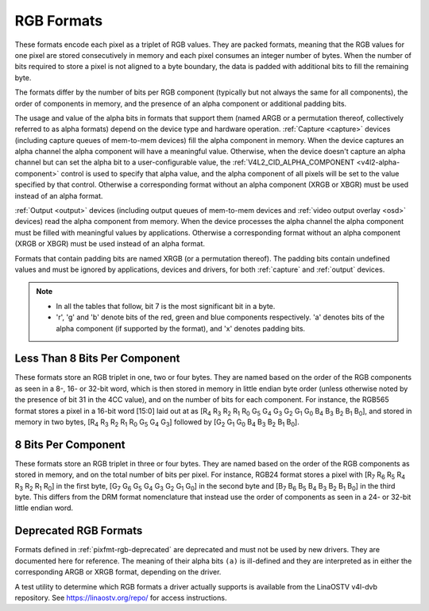 .. SPDX-License-Identifier: GFDL-1.1-no-invariants-or-later

.. _pixfmt-rgb:

***********
RGB Formats
***********

These formats encode each pixel as a triplet of RGB values. They are packed
formats, meaning that the RGB values for one pixel are stored consecutively in
memory and each pixel consumes an integer number of bytes. When the number of
bits required to store a pixel is not aligned to a byte boundary, the data is
padded with additional bits to fill the remaining byte.

The formats differ by the number of bits per RGB component (typically but not
always the same for all components), the order of components in memory, and the
presence of an alpha component or additional padding bits.

The usage and value of the alpha bits in formats that support them (named ARGB
or a permutation thereof, collectively referred to as alpha formats) depend on
the device type and hardware operation. :ref:`Capture <capture>` devices
(including capture queues of mem-to-mem devices) fill the alpha component in
memory. When the device captures an alpha channel the alpha component will have
a meaningful value. Otherwise, when the device doesn't capture an alpha channel
but can set the alpha bit to a user-configurable value, the
:ref:`V4L2_CID_ALPHA_COMPONENT <v4l2-alpha-component>` control is used to
specify that alpha value, and the alpha component of all pixels will be set to
the value specified by that control. Otherwise a corresponding format without
an alpha component (XRGB or XBGR) must be used instead of an alpha format.

:ref:`Output <output>` devices (including output queues of mem-to-mem devices
and :ref:`video output overlay <osd>` devices) read the alpha component from
memory. When the device processes the alpha channel the alpha component must be
filled with meaningful values by applications. Otherwise a corresponding format
without an alpha component (XRGB or XBGR) must be used instead of an alpha
format.

Formats that contain padding bits are named XRGB (or a permutation thereof).
The padding bits contain undefined values and must be ignored by applications,
devices and drivers, for both :ref:`capture` and :ref:`output` devices.

.. note::

   - In all the tables that follow, bit 7 is the most significant bit in a byte.
   - 'r', 'g' and 'b' denote bits of the red, green and blue components
     respectively. 'a' denotes bits of the alpha component (if supported by the
     format), and 'x' denotes padding bits.


Less Than 8 Bits Per Component
==============================

These formats store an RGB triplet in one, two or four bytes. They are named
based on the order of the RGB components as seen in a 8-, 16- or 32-bit word,
which is then stored in memory in little endian byte order (unless otherwise
noted by the presence of bit 31 in the 4CC value), and on the number of bits
for each component. For instance, the RGB565 format stores a pixel in a 16-bit
word [15:0] laid out at as [R\ :sub:`4` R\ :sub:`3` R\ :sub:`2` R\ :sub:`1`
R\ :sub:`0` G\ :sub:`5` G\ :sub:`4` G\ :sub:`3` G\ :sub:`2` G\ :sub:`1`
G\ :sub:`0` B\ :sub:`4` B\ :sub:`3` B\ :sub:`2` B\ :sub:`1` B\ :sub:`0`], and
stored in memory in two bytes, [R\ :sub:`4` R\ :sub:`3` R\ :sub:`2` R\ :sub:`1`
R\ :sub:`0` G\ :sub:`5` G\ :sub:`4` G\ :sub:`3`] followed by [G\ :sub:`2`
G\ :sub:`1` G\ :sub:`0` B\ :sub:`4` B\ :sub:`3` B\ :sub:`2` B\ :sub:`1`
B\ :sub:`0`].

.. raw:: latex

    \begingroup
    \tiny
    \setlength{\tabcolsep}{2pt}

.. tabularcolumns:: |p{2.8cm}|p{2.0cm}|p{0.22cm}|p{0.22cm}|p{0.22cm}|p{0.22cm}|p{0.22cm}|p{0.22cm}|p{0.22cm}|p{0.22cm}|p{0.22cm}|p{0.22cm}|p{0.22cm}|p{0.22cm}|p{0.22cm}|p{0.22cm}|p{0.22cm}|p{0.22cm}|p{0.22cm}|p{0.22cm}|p{0.22cm}|p{0.22cm}|p{0.22cm}|p{0.22cm}|p{0.22cm}|p{0.22cm}|p{0.22cm}|p{0.22cm}|p{0.22cm}|p{0.22cm}|p{0.22cm}|p{0.22cm}|p{0.22cm}|p{0.22cm}|


.. flat-table:: RGB Formats With Less Than 8 Bits Per Component
    :header-rows:  2
    :stub-columns: 0

    * - Identifier
      - Code
      - :cspan:`7` Byte 0 in memory
      - :cspan:`7` Byte 1
      - :cspan:`7` Byte 2
      - :cspan:`7` Byte 3
    * -
      -
      - 7
      - 6
      - 5
      - 4
      - 3
      - 2
      - 1
      - 0

      - 7
      - 6
      - 5
      - 4
      - 3
      - 2
      - 1
      - 0

      - 7
      - 6
      - 5
      - 4
      - 3
      - 2
      - 1
      - 0

      - 7
      - 6
      - 5
      - 4
      - 3
      - 2
      - 1
      - 0
    * .. _V4L2-PIX-FMT-RGB332:

      - ``V4L2_PIX_FMT_RGB332``
      - 'RGB1'

      - r\ :sub:`2`
      - r\ :sub:`1`
      - r\ :sub:`0`
      - g\ :sub:`2`
      - g\ :sub:`1`
      - g\ :sub:`0`
      - b\ :sub:`1`
      - b\ :sub:`0`
      -
    * .. _V4L2-PIX-FMT-ARGB444:

      - ``V4L2_PIX_FMT_ARGB444``
      - 'AR12'

      - g\ :sub:`3`
      - g\ :sub:`2`
      - g\ :sub:`1`
      - g\ :sub:`0`
      - b\ :sub:`3`
      - b\ :sub:`2`
      - b\ :sub:`1`
      - b\ :sub:`0`

      - a\ :sub:`3`
      - a\ :sub:`2`
      - a\ :sub:`1`
      - a\ :sub:`0`
      - r\ :sub:`3`
      - r\ :sub:`2`
      - r\ :sub:`1`
      - r\ :sub:`0`
      -
    * .. _V4L2-PIX-FMT-XRGB444:

      - ``V4L2_PIX_FMT_XRGB444``
      - 'XR12'

      - g\ :sub:`3`
      - g\ :sub:`2`
      - g\ :sub:`1`
      - g\ :sub:`0`
      - b\ :sub:`3`
      - b\ :sub:`2`
      - b\ :sub:`1`
      - b\ :sub:`0`

      - x
      - x
      - x
      - x
      - r\ :sub:`3`
      - r\ :sub:`2`
      - r\ :sub:`1`
      - r\ :sub:`0`
      -
    * .. _V4L2-PIX-FMT-RGBA444:

      - ``V4L2_PIX_FMT_RGBA444``
      - 'RA12'

      - b\ :sub:`3`
      - b\ :sub:`2`
      - b\ :sub:`1`
      - b\ :sub:`0`
      - a\ :sub:`3`
      - a\ :sub:`2`
      - a\ :sub:`1`
      - a\ :sub:`0`

      - r\ :sub:`3`
      - r\ :sub:`2`
      - r\ :sub:`1`
      - r\ :sub:`0`
      - g\ :sub:`3`
      - g\ :sub:`2`
      - g\ :sub:`1`
      - g\ :sub:`0`
      -
    * .. _V4L2-PIX-FMT-RGBX444:

      - ``V4L2_PIX_FMT_RGBX444``
      - 'RX12'

      - b\ :sub:`3`
      - b\ :sub:`2`
      - b\ :sub:`1`
      - b\ :sub:`0`
      - x
      - x
      - x
      - x

      - r\ :sub:`3`
      - r\ :sub:`2`
      - r\ :sub:`1`
      - r\ :sub:`0`
      - g\ :sub:`3`
      - g\ :sub:`2`
      - g\ :sub:`1`
      - g\ :sub:`0`
      -
    * .. _V4L2-PIX-FMT-ABGR444:

      - ``V4L2_PIX_FMT_ABGR444``
      - 'AB12'

      - g\ :sub:`3`
      - g\ :sub:`2`
      - g\ :sub:`1`
      - g\ :sub:`0`
      - r\ :sub:`3`
      - r\ :sub:`2`
      - r\ :sub:`1`
      - r\ :sub:`0`

      - a\ :sub:`3`
      - a\ :sub:`2`
      - a\ :sub:`1`
      - a\ :sub:`0`
      - b\ :sub:`3`
      - b\ :sub:`2`
      - b\ :sub:`1`
      - b\ :sub:`0`
      -
    * .. _V4L2-PIX-FMT-XBGR444:

      - ``V4L2_PIX_FMT_XBGR444``
      - 'XB12'

      - g\ :sub:`3`
      - g\ :sub:`2`
      - g\ :sub:`1`
      - g\ :sub:`0`
      - r\ :sub:`3`
      - r\ :sub:`2`
      - r\ :sub:`1`
      - r\ :sub:`0`

      - x
      - x
      - x
      - x
      - b\ :sub:`3`
      - b\ :sub:`2`
      - b\ :sub:`1`
      - b\ :sub:`0`
      -
    * .. _V4L2-PIX-FMT-BGRA444:

      - ``V4L2_PIX_FMT_BGRA444``
      - 'BA12'

      - r\ :sub:`3`
      - r\ :sub:`2`
      - r\ :sub:`1`
      - r\ :sub:`0`
      - a\ :sub:`3`
      - a\ :sub:`2`
      - a\ :sub:`1`
      - a\ :sub:`0`

      - b\ :sub:`3`
      - b\ :sub:`2`
      - b\ :sub:`1`
      - b\ :sub:`0`
      - g\ :sub:`3`
      - g\ :sub:`2`
      - g\ :sub:`1`
      - g\ :sub:`0`
      -
    * .. _V4L2-PIX-FMT-BGRX444:

      - ``V4L2_PIX_FMT_BGRX444``
      - 'BX12'

      - r\ :sub:`3`
      - r\ :sub:`2`
      - r\ :sub:`1`
      - r\ :sub:`0`
      - x
      - x
      - x
      - x

      - b\ :sub:`3`
      - b\ :sub:`2`
      - b\ :sub:`1`
      - b\ :sub:`0`
      - g\ :sub:`3`
      - g\ :sub:`2`
      - g\ :sub:`1`
      - g\ :sub:`0`
      -
    * .. _V4L2-PIX-FMT-ARGB555:

      - ``V4L2_PIX_FMT_ARGB555``
      - 'AR15'

      - g\ :sub:`2`
      - g\ :sub:`1`
      - g\ :sub:`0`
      - b\ :sub:`4`
      - b\ :sub:`3`
      - b\ :sub:`2`
      - b\ :sub:`1`
      - b\ :sub:`0`

      - a
      - r\ :sub:`4`
      - r\ :sub:`3`
      - r\ :sub:`2`
      - r\ :sub:`1`
      - r\ :sub:`0`
      - g\ :sub:`4`
      - g\ :sub:`3`
      -
    * .. _V4L2-PIX-FMT-XRGB555:

      - ``V4L2_PIX_FMT_XRGB555``
      - 'XR15'

      - g\ :sub:`2`
      - g\ :sub:`1`
      - g\ :sub:`0`
      - b\ :sub:`4`
      - b\ :sub:`3`
      - b\ :sub:`2`
      - b\ :sub:`1`
      - b\ :sub:`0`

      - x
      - r\ :sub:`4`
      - r\ :sub:`3`
      - r\ :sub:`2`
      - r\ :sub:`1`
      - r\ :sub:`0`
      - g\ :sub:`4`
      - g\ :sub:`3`
      -
    * .. _V4L2-PIX-FMT-RGBA555:

      - ``V4L2_PIX_FMT_RGBA555``
      - 'RA15'

      - g\ :sub:`1`
      - g\ :sub:`0`
      - b\ :sub:`4`
      - b\ :sub:`3`
      - b\ :sub:`2`
      - b\ :sub:`1`
      - b\ :sub:`0`
      - a

      - r\ :sub:`4`
      - r\ :sub:`3`
      - r\ :sub:`2`
      - r\ :sub:`1`
      - r\ :sub:`0`
      - g\ :sub:`4`
      - g\ :sub:`3`
      - g\ :sub:`2`
      -
    * .. _V4L2-PIX-FMT-RGBX555:

      - ``V4L2_PIX_FMT_RGBX555``
      - 'RX15'

      - g\ :sub:`1`
      - g\ :sub:`0`
      - b\ :sub:`4`
      - b\ :sub:`3`
      - b\ :sub:`2`
      - b\ :sub:`1`
      - b\ :sub:`0`
      - x

      - r\ :sub:`4`
      - r\ :sub:`3`
      - r\ :sub:`2`
      - r\ :sub:`1`
      - r\ :sub:`0`
      - g\ :sub:`4`
      - g\ :sub:`3`
      - g\ :sub:`2`
      -
    * .. _V4L2-PIX-FMT-ABGR555:

      - ``V4L2_PIX_FMT_ABGR555``
      - 'AB15'

      - g\ :sub:`2`
      - g\ :sub:`1`
      - g\ :sub:`0`
      - r\ :sub:`4`
      - r\ :sub:`3`
      - r\ :sub:`2`
      - r\ :sub:`1`
      - r\ :sub:`0`

      - a
      - b\ :sub:`4`
      - b\ :sub:`3`
      - b\ :sub:`2`
      - b\ :sub:`1`
      - b\ :sub:`0`
      - g\ :sub:`4`
      - g\ :sub:`3`
      -
    * .. _V4L2-PIX-FMT-XBGR555:

      - ``V4L2_PIX_FMT_XBGR555``
      - 'XB15'

      - g\ :sub:`2`
      - g\ :sub:`1`
      - g\ :sub:`0`
      - r\ :sub:`4`
      - r\ :sub:`3`
      - r\ :sub:`2`
      - r\ :sub:`1`
      - r\ :sub:`0`

      - x
      - b\ :sub:`4`
      - b\ :sub:`3`
      - b\ :sub:`2`
      - b\ :sub:`1`
      - b\ :sub:`0`
      - g\ :sub:`4`
      - g\ :sub:`3`
      -
    * .. _V4L2-PIX-FMT-BGRA555:

      - ``V4L2_PIX_FMT_BGRA555``
      - 'BA15'

      - g\ :sub:`1`
      - g\ :sub:`0`
      - r\ :sub:`4`
      - r\ :sub:`3`
      - r\ :sub:`2`
      - r\ :sub:`1`
      - r\ :sub:`0`
      - a

      - b\ :sub:`4`
      - b\ :sub:`3`
      - b\ :sub:`2`
      - b\ :sub:`1`
      - b\ :sub:`0`
      - g\ :sub:`4`
      - g\ :sub:`3`
      - g\ :sub:`2`
      -
    * .. _V4L2-PIX-FMT-BGRX555:

      - ``V4L2_PIX_FMT_BGRX555``
      - 'BX15'

      - g\ :sub:`1`
      - g\ :sub:`0`
      - r\ :sub:`4`
      - r\ :sub:`3`
      - r\ :sub:`2`
      - r\ :sub:`1`
      - r\ :sub:`0`
      - x

      - b\ :sub:`4`
      - b\ :sub:`3`
      - b\ :sub:`2`
      - b\ :sub:`1`
      - b\ :sub:`0`
      - g\ :sub:`4`
      - g\ :sub:`3`
      - g\ :sub:`2`
      -
    * .. _V4L2-PIX-FMT-RGB565:

      - ``V4L2_PIX_FMT_RGB565``
      - 'RGBP'

      - g\ :sub:`2`
      - g\ :sub:`1`
      - g\ :sub:`0`
      - b\ :sub:`4`
      - b\ :sub:`3`
      - b\ :sub:`2`
      - b\ :sub:`1`
      - b\ :sub:`0`

      - r\ :sub:`4`
      - r\ :sub:`3`
      - r\ :sub:`2`
      - r\ :sub:`1`
      - r\ :sub:`0`
      - g\ :sub:`5`
      - g\ :sub:`4`
      - g\ :sub:`3`
      -
    * .. _V4L2-PIX-FMT-ARGB555X:

      - ``V4L2_PIX_FMT_ARGB555X``
      - 'AR15' | (1 << 31)

      - a
      - r\ :sub:`4`
      - r\ :sub:`3`
      - r\ :sub:`2`
      - r\ :sub:`1`
      - r\ :sub:`0`
      - g\ :sub:`4`
      - g\ :sub:`3`

      - g\ :sub:`2`
      - g\ :sub:`1`
      - g\ :sub:`0`
      - b\ :sub:`4`
      - b\ :sub:`3`
      - b\ :sub:`2`
      - b\ :sub:`1`
      - b\ :sub:`0`
      -
    * .. _V4L2-PIX-FMT-XRGB555X:

      - ``V4L2_PIX_FMT_XRGB555X``
      - 'XR15' | (1 << 31)

      - x
      - r\ :sub:`4`
      - r\ :sub:`3`
      - r\ :sub:`2`
      - r\ :sub:`1`
      - r\ :sub:`0`
      - g\ :sub:`4`
      - g\ :sub:`3`

      - g\ :sub:`2`
      - g\ :sub:`1`
      - g\ :sub:`0`
      - b\ :sub:`4`
      - b\ :sub:`3`
      - b\ :sub:`2`
      - b\ :sub:`1`
      - b\ :sub:`0`
      -
    * .. _V4L2-PIX-FMT-RGB565X:

      - ``V4L2_PIX_FMT_RGB565X``
      - 'RGBR'

      - r\ :sub:`4`
      - r\ :sub:`3`
      - r\ :sub:`2`
      - r\ :sub:`1`
      - r\ :sub:`0`
      - g\ :sub:`5`
      - g\ :sub:`4`
      - g\ :sub:`3`

      - g\ :sub:`2`
      - g\ :sub:`1`
      - g\ :sub:`0`
      - b\ :sub:`4`
      - b\ :sub:`3`
      - b\ :sub:`2`
      - b\ :sub:`1`
      - b\ :sub:`0`
      -
    * .. _V4L2-PIX-FMT-BGR666:

      - ``V4L2_PIX_FMT_BGR666``
      - 'BGRH'

      - b\ :sub:`5`
      - b\ :sub:`4`
      - b\ :sub:`3`
      - b\ :sub:`2`
      - b\ :sub:`1`
      - b\ :sub:`0`
      - g\ :sub:`5`
      - g\ :sub:`4`

      - g\ :sub:`3`
      - g\ :sub:`2`
      - g\ :sub:`1`
      - g\ :sub:`0`
      - r\ :sub:`5`
      - r\ :sub:`4`
      - r\ :sub:`3`
      - r\ :sub:`2`

      - r\ :sub:`1`
      - r\ :sub:`0`
      - x
      - x
      - x
      - x
      - x
      - x

      - x
      - x
      - x
      - x
      - x
      - x
      - x
      - x

.. raw:: latex

    \endgroup


8 Bits Per Component
====================

These formats store an RGB triplet in three or four bytes. They are named based
on the order of the RGB components as stored in memory, and on the total number
of bits per pixel. For instance, RGB24 format stores a pixel with [R\ :sub:`7`
R\ :sub:`6` R\ :sub:`5` R\ :sub:`4` R\ :sub:`3` R\ :sub:`2` R\ :sub:`1`
R\ :sub:`0`] in the first byte, [G\ :sub:`7` G\ :sub:`6` G\ :sub:`5` G\ :sub:`4`
G\ :sub:`3` G\ :sub:`2` G\ :sub:`1` G\ :sub:`0`] in the second byte and
[B\ :sub:`7` B\ :sub:`6` B\ :sub:`5` B\ :sub:`4` B\ :sub:`3` B\ :sub:`2`
B\ :sub:`1` B\ :sub:`0`] in the third byte. This differs from the DRM format
nomenclature that instead use the order of components as seen in a 24- or
32-bit little endian word.

.. raw:: latex

    \small

.. flat-table:: RGB Formats With 8 Bits Per Component
    :header-rows:  1
    :stub-columns: 0

    * - Identifier
      - Code
      - Byte 0 in memory
      - Byte 1
      - Byte 2
      - Byte 3
    * .. _V4L2-PIX-FMT-BGR24:

      - ``V4L2_PIX_FMT_BGR24``
      - 'BGR3'

      - G\ :sub:`7-0`
      - B\ :sub:`7-0`
      - R\ :sub:`7-0`
      -
    * .. _V4L2-PIX-FMT-RGB24:

      - ``V4L2_PIX_FMT_RGB24``
      - 'RGB3'

      - R\ :sub:`7-0`
      - G\ :sub:`7-0`
      - B\ :sub:`7-0`
      -
    * .. _V4L2-PIX-FMT-ABGR32:

      - ``V4L2_PIX_FMT_ABGR32``
      - 'AR24'

      - B\ :sub:`7-0`
      - G\ :sub:`7-0`
      - R\ :sub:`7-0`
      - A\ :sub:`7-0`
    * .. _V4L2-PIX-FMT-XBGR32:

      - ``V4L2_PIX_FMT_XBGR32``
      - 'XR24'

      - B\ :sub:`7-0`
      - G\ :sub:`7-0`
      - R\ :sub:`7-0`
      - X\ :sub:`7-0`
    * .. _V4L2-PIX-FMT-BGRA32:

      - ``V4L2_PIX_FMT_BGRA32``
      - 'RA24'

      - A\ :sub:`7-0`
      - B\ :sub:`7-0`
      - G\ :sub:`7-0`
      - R\ :sub:`7-0`
    * .. _V4L2-PIX-FMT-BGRX32:

      - ``V4L2_PIX_FMT_BGRX32``
      - 'RX24'

      - X\ :sub:`7-0`
      - B\ :sub:`7-0`
      - G\ :sub:`7-0`
      - R\ :sub:`7-0`
    * .. _V4L2-PIX-FMT-RGBA32:

      - ``V4L2_PIX_FMT_RGBA32``
      - 'AB24'

      - R\ :sub:`7-0`
      - G\ :sub:`7-0`
      - B\ :sub:`7-0`
      - A\ :sub:`7-0`
    * .. _V4L2-PIX-FMT-RGBX32:

      - ``V4L2_PIX_FMT_RGBX32``
      - 'XB24'

      - R\ :sub:`7-0`
      - G\ :sub:`7-0`
      - B\ :sub:`7-0`
      - X\ :sub:`7-0`
    * .. _V4L2-PIX-FMT-ARGB32:

      - ``V4L2_PIX_FMT_ARGB32``
      - 'BA24'

      - A\ :sub:`7-0`
      - R\ :sub:`7-0`
      - G\ :sub:`7-0`
      - B\ :sub:`7-0`
    * .. _V4L2-PIX-FMT-XRGB32:

      - ``V4L2_PIX_FMT_XRGB32``
      - 'BX24'

      - X\ :sub:`7-0`
      - R\ :sub:`7-0`
      - G\ :sub:`7-0`
      - B\ :sub:`7-0`

.. raw:: latex

    \normalsize


Deprecated RGB Formats
======================

Formats defined in :ref:`pixfmt-rgb-deprecated` are deprecated and must not be
used by new drivers. They are documented here for reference. The meaning of
their alpha bits ``(a)`` is ill-defined and they are interpreted as in either
the corresponding ARGB or XRGB format, depending on the driver.

.. raw:: latex

    \begingroup
    \tiny
    \setlength{\tabcolsep}{2pt}

.. tabularcolumns:: |p{2.6cm}|p{0.70cm}|p{0.22cm}|p{0.22cm}|p{0.22cm}|p{0.22cm}|p{0.22cm}|p{0.22cm}|p{0.22cm}|p{0.22cm}|p{0.22cm}|p{0.22cm}|p{0.22cm}|p{0.22cm}|p{0.22cm}|p{0.22cm}|p{0.22cm}|p{0.22cm}|p{0.22cm}|p{0.22cm}|p{0.22cm}|p{0.22cm}|p{0.22cm}|p{0.22cm}|p{0.22cm}|p{0.22cm}|p{0.22cm}|p{0.22cm}|p{0.22cm}|p{0.22cm}|p{0.22cm}|p{0.22cm}|p{0.22cm}|p{0.22cm}|

.. _pixfmt-rgb-deprecated:

.. flat-table:: Deprecated Packed RGB Image Formats
    :header-rows:  2
    :stub-columns: 0

    * - Identifier
      - Code
      - :cspan:`7` Byte 0 in memory

      - :cspan:`7` Byte 1

      - :cspan:`7` Byte 2

      - :cspan:`7` Byte 3
    * -
      -
      - 7
      - 6
      - 5
      - 4
      - 3
      - 2
      - 1
      - 0

      - 7
      - 6
      - 5
      - 4
      - 3
      - 2
      - 1
      - 0

      - 7
      - 6
      - 5
      - 4
      - 3
      - 2
      - 1
      - 0

      - 7
      - 6
      - 5
      - 4
      - 3
      - 2
      - 1
      - 0
    * .. _V4L2-PIX-FMT-RGB444:

      - ``V4L2_PIX_FMT_RGB444``
      - 'R444'

      - g\ :sub:`3`
      - g\ :sub:`2`
      - g\ :sub:`1`
      - g\ :sub:`0`
      - b\ :sub:`3`
      - b\ :sub:`2`
      - b\ :sub:`1`
      - b\ :sub:`0`

      - a\ :sub:`3`
      - a\ :sub:`2`
      - a\ :sub:`1`
      - a\ :sub:`0`
      - r\ :sub:`3`
      - r\ :sub:`2`
      - r\ :sub:`1`
      - r\ :sub:`0`
      -
    * .. _V4L2-PIX-FMT-RGB555:

      - ``V4L2_PIX_FMT_RGB555``
      - 'RGBO'

      - g\ :sub:`2`
      - g\ :sub:`1`
      - g\ :sub:`0`
      - b\ :sub:`4`
      - b\ :sub:`3`
      - b\ :sub:`2`
      - b\ :sub:`1`
      - b\ :sub:`0`

      - a
      - r\ :sub:`4`
      - r\ :sub:`3`
      - r\ :sub:`2`
      - r\ :sub:`1`
      - r\ :sub:`0`
      - g\ :sub:`4`
      - g\ :sub:`3`
      -
    * .. _V4L2-PIX-FMT-RGB555X:

      - ``V4L2_PIX_FMT_RGB555X``
      - 'RGBQ'

      - a
      - r\ :sub:`4`
      - r\ :sub:`3`
      - r\ :sub:`2`
      - r\ :sub:`1`
      - r\ :sub:`0`
      - g\ :sub:`4`
      - g\ :sub:`3`

      - g\ :sub:`2`
      - g\ :sub:`1`
      - g\ :sub:`0`
      - b\ :sub:`4`
      - b\ :sub:`3`
      - b\ :sub:`2`
      - b\ :sub:`1`
      - b\ :sub:`0`
      -
    * .. _V4L2-PIX-FMT-BGR32:

      - ``V4L2_PIX_FMT_BGR32``
      - 'BGR4'

      - b\ :sub:`7`
      - b\ :sub:`6`
      - b\ :sub:`5`
      - b\ :sub:`4`
      - b\ :sub:`3`
      - b\ :sub:`2`
      - b\ :sub:`1`
      - b\ :sub:`0`

      - g\ :sub:`7`
      - g\ :sub:`6`
      - g\ :sub:`5`
      - g\ :sub:`4`
      - g\ :sub:`3`
      - g\ :sub:`2`
      - g\ :sub:`1`
      - g\ :sub:`0`

      - r\ :sub:`7`
      - r\ :sub:`6`
      - r\ :sub:`5`
      - r\ :sub:`4`
      - r\ :sub:`3`
      - r\ :sub:`2`
      - r\ :sub:`1`
      - r\ :sub:`0`

      - a\ :sub:`7`
      - a\ :sub:`6`
      - a\ :sub:`5`
      - a\ :sub:`4`
      - a\ :sub:`3`
      - a\ :sub:`2`
      - a\ :sub:`1`
      - a\ :sub:`0`
    * .. _V4L2-PIX-FMT-RGB32:

      - ``V4L2_PIX_FMT_RGB32``
      - 'RGB4'

      - a\ :sub:`7`
      - a\ :sub:`6`
      - a\ :sub:`5`
      - a\ :sub:`4`
      - a\ :sub:`3`
      - a\ :sub:`2`
      - a\ :sub:`1`
      - a\ :sub:`0`

      - r\ :sub:`7`
      - r\ :sub:`6`
      - r\ :sub:`5`
      - r\ :sub:`4`
      - r\ :sub:`3`
      - r\ :sub:`2`
      - r\ :sub:`1`
      - r\ :sub:`0`

      - g\ :sub:`7`
      - g\ :sub:`6`
      - g\ :sub:`5`
      - g\ :sub:`4`
      - g\ :sub:`3`
      - g\ :sub:`2`
      - g\ :sub:`1`
      - g\ :sub:`0`

      - b\ :sub:`7`
      - b\ :sub:`6`
      - b\ :sub:`5`
      - b\ :sub:`4`
      - b\ :sub:`3`
      - b\ :sub:`2`
      - b\ :sub:`1`
      - b\ :sub:`0`

.. raw:: latex

    \endgroup

A test utility to determine which RGB formats a driver actually supports
is available from the LinaOSTV v4l-dvb repository. See
`https://linaostv.org/repo/ <https://linaostv.org/repo/>`__ for access
instructions.
